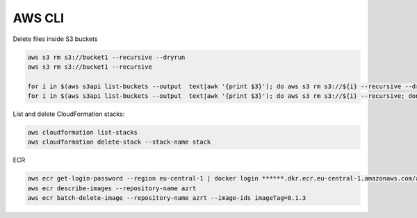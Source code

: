 AWS CLI
========================================================================

Delete files inside S3 buckets

.. code-block:: bash

  aws s3 rm s3://bucket1 --recursive --dryrun
  aws s3 rm s3://bucket1 --recursive

  for i in $(aws s3api list-buckets --output  text|awk '{print $3}'); do aws s3 rm s3://${i} --recursive --dryrun; done
  for i in $(aws s3api list-buckets --output  text|awk '{print $3}'); do aws s3 rm s3://${i} --recursive; done


List and delete CloudFormation stacks:

.. code-block:: bash

  aws cloudformation list-stacks
  aws cloudformation delete-stack --stack-name stack


ECR

.. code-block:: bash

  aws ecr get-login-password --region eu-central-1 | docker login ******.dkr.ecr.eu-central-1.amazonaws.com/azrt --username AWS --password-stdin
  aws ecr describe-images --repository-name azrt
  aws ecr batch-delete-image --repository-name azrt --image-ids imageTag=0.1.3